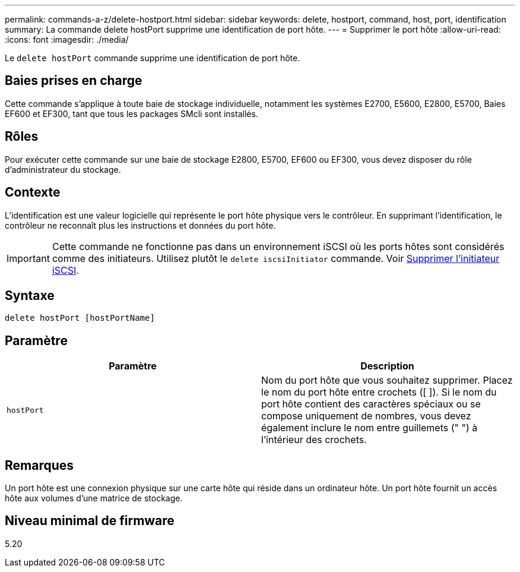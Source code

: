 ---
permalink: commands-a-z/delete-hostport.html 
sidebar: sidebar 
keywords: delete, hostport, command, host, port, identification 
summary: La commande delete hostPort supprime une identification de port hôte. 
---
= Supprimer le port hôte
:allow-uri-read: 
:icons: font
:imagesdir: ./media/


[role="lead"]
Le `delete hostPort` commande supprime une identification de port hôte.



== Baies prises en charge

Cette commande s'applique à toute baie de stockage individuelle, notamment les systèmes E2700, E5600, E2800, E5700, Baies EF600 et EF300, tant que tous les packages SMcli sont installés.



== Rôles

Pour exécuter cette commande sur une baie de stockage E2800, E5700, EF600 ou EF300, vous devez disposer du rôle d'administrateur du stockage.



== Contexte

L'identification est une valeur logicielle qui représente le port hôte physique vers le contrôleur. En supprimant l'identification, le contrôleur ne reconnaît plus les instructions et données du port hôte.

[IMPORTANT]
====
Cette commande ne fonctionne pas dans un environnement iSCSI où les ports hôtes sont considérés comme des initiateurs. Utilisez plutôt le `delete iscsiInitiator` commande. Voir xref:delete-iscsiinitiator.adoc[Supprimer l'initiateur iSCSI].

====


== Syntaxe

[listing]
----
delete hostPort [hostPortName]
----


== Paramètre

[cols="2*"]
|===
| Paramètre | Description 


 a| 
`hostPort`
 a| 
Nom du port hôte que vous souhaitez supprimer. Placez le nom du port hôte entre crochets ([ ]). Si le nom du port hôte contient des caractères spéciaux ou se compose uniquement de nombres, vous devez également inclure le nom entre guillemets (" ") à l'intérieur des crochets.

|===


== Remarques

Un port hôte est une connexion physique sur une carte hôte qui réside dans un ordinateur hôte. Un port hôte fournit un accès hôte aux volumes d'une matrice de stockage.



== Niveau minimal de firmware

5.20
